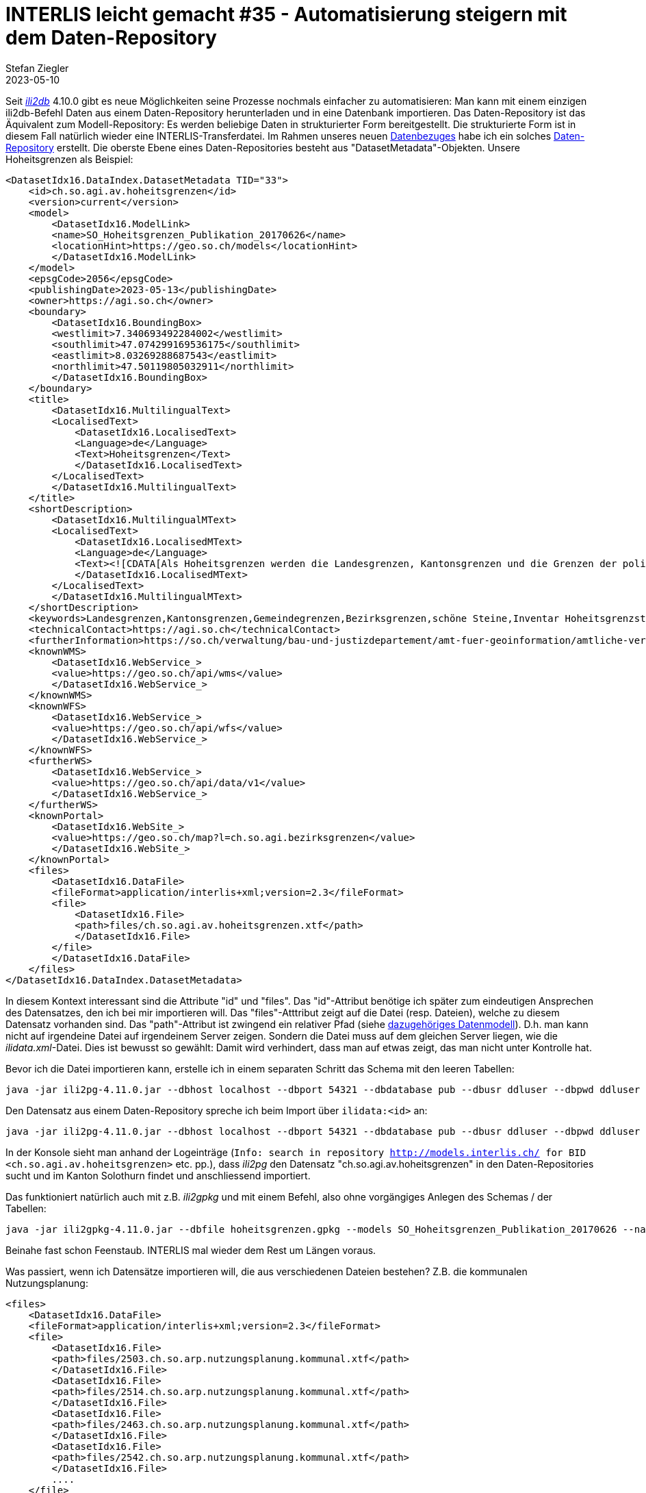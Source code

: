 = INTERLIS leicht gemacht #35 - Automatisierung steigern mit dem Daten-Repository
Stefan Ziegler
2023-05-10
:jbake-type: post
:jbake-status: published
:jbake-tags: INTERLIS,ili2db,Java,Spring Boot
:idprefix:

Seit https://github.com/claeis/ili2db[_ili2db_] 4.10.0 gibt es neue Möglichkeiten seine Prozesse nochmals einfacher zu automatisieren: Man kann mit einem einzigen ili2db-Befehl Daten aus einem Daten-Repository herunterladen und in eine Datenbank importieren. Das Daten-Repository ist das Äquivalent zum Modell-Repository: Es werden beliebige Daten in strukturierter Form bereitgestellt. Die strukturierte Form ist in diesem Fall natürlich wieder eine INTERLIS-Transferdatei. Im Rahmen unseres neuen https://data.geo.so.ch/[Datenbezuges] habe ich ein solches https://data.geo.so.ch/ilidata.xml[Daten-Repository] erstellt. Die oberste Ebene eines Daten-Repositories besteht aus "DatasetMetadata"-Objekten. Unsere Hoheitsgrenzen als Beispiel:

[source,xml,linenums]
----
<DatasetIdx16.DataIndex.DatasetMetadata TID="33">
    <id>ch.so.agi.av.hoheitsgrenzen</id>
    <version>current</version>
    <model>
        <DatasetIdx16.ModelLink>
        <name>SO_Hoheitsgrenzen_Publikation_20170626</name>
        <locationHint>https://geo.so.ch/models</locationHint>
        </DatasetIdx16.ModelLink>
    </model>
    <epsgCode>2056</epsgCode>
    <publishingDate>2023-05-13</publishingDate>
    <owner>https://agi.so.ch</owner>
    <boundary>
        <DatasetIdx16.BoundingBox>
        <westlimit>7.340693492284002</westlimit>
        <southlimit>47.074299169536175</southlimit>
        <eastlimit>8.03269288687543</eastlimit>
        <northlimit>47.50119805032911</northlimit>
        </DatasetIdx16.BoundingBox>
    </boundary>
    <title>
        <DatasetIdx16.MultilingualText>
        <LocalisedText>
            <DatasetIdx16.LocalisedText>
            <Language>de</Language>
            <Text>Hoheitsgrenzen</Text>
            </DatasetIdx16.LocalisedText>
        </LocalisedText>
        </DatasetIdx16.MultilingualText>
    </title>
    <shortDescription>
        <DatasetIdx16.MultilingualMText>
        <LocalisedText>
            <DatasetIdx16.LocalisedMText>
            <Language>de</Language>
            <Text><![CDATA[Als Hoheitsgrenzen werden die Landesgrenzen, Kantonsgrenzen und die Grenzen der politischen Gemeinden bezeichnet. Die Hoheitsgrenzen liegen auf Grundstücksgrenzen. Sie sind Bestandteil der amtlichen Vermessung.]]></Text>
            </DatasetIdx16.LocalisedMText>
        </LocalisedText>
        </DatasetIdx16.MultilingualMText>
    </shortDescription>
    <keywords>Landesgrenzen,Kantonsgrenzen,Gemeindegrenzen,Bezirksgrenzen,schöne Steine,Inventar Hoheitsgrenzsteinen</keywords>
    <technicalContact>https://agi.so.ch</technicalContact>
    <furtherInformation>https://so.ch/verwaltung/bau-und-justizdepartement/amt-fuer-geoinformation/amtliche-vermessung/hoheitsgrenzen/</furtherInformation>
    <knownWMS>
        <DatasetIdx16.WebService_>
        <value>https://geo.so.ch/api/wms</value>
        </DatasetIdx16.WebService_>
    </knownWMS>
    <knownWFS>
        <DatasetIdx16.WebService_>
        <value>https://geo.so.ch/api/wfs</value>
        </DatasetIdx16.WebService_>
    </knownWFS>
    <furtherWS>
        <DatasetIdx16.WebService_>
        <value>https://geo.so.ch/api/data/v1</value>
        </DatasetIdx16.WebService_>
    </furtherWS>
    <knownPortal>
        <DatasetIdx16.WebSite_>
        <value>https://geo.so.ch/map?l=ch.so.agi.bezirksgrenzen</value>
        </DatasetIdx16.WebSite_>
    </knownPortal>
    <files>
        <DatasetIdx16.DataFile>
        <fileFormat>application/interlis+xml;version=2.3</fileFormat>
        <file>
            <DatasetIdx16.File>
            <path>files/ch.so.agi.av.hoheitsgrenzen.xtf</path>
            </DatasetIdx16.File>
        </file>
        </DatasetIdx16.DataFile>
    </files>
</DatasetIdx16.DataIndex.DatasetMetadata>
----

In diesem Kontext interessant sind die Attribute "id" und "files". Das "id"-Attribut benötige ich später zum eindeutigen Ansprechen des Datensatzes, den ich bei mir importieren will. Das "files"-Atttribut zeigt auf die Datei (resp. Dateien), welche zu diesem Datensatz vorhanden sind. Das "path"-Attribut ist zwingend ein relativer Pfad (siehe https://models.interlis.ch/core/DatasetIdx16.ili[dazugehöriges Datenmodell]). D.h. man kann nicht auf irgendeine Datei auf irgendeinem Server zeigen. Sondern die Datei muss auf dem gleichen Server liegen, wie die _ilidata.xml_-Datei. Dies ist bewusst so gewählt: Damit wird verhindert, dass man auf etwas zeigt, das man nicht unter Kontrolle hat.

Bevor ich die Datei importieren kann, erstelle ich in einem separaten Schritt das Schema mit den leeren Tabellen:

[source,xml,linenums]
----
java -jar ili2pg-4.11.0.jar --dbhost localhost --dbport 54321 --dbdatabase pub --dbusr ddluser --dbpwd ddluser --dbschema agi_hoheitsgrenzen_pub_v1 --models SO_Hoheitsgrenzen_Publikation_20170626 --nameByTopic --defaultSrsCode 2056 --createFk --createFkIdx --createMetaInfo --createUnique --createNumChecks  --createTextChecks --createDateTimeChecks --createEnumTabs --strokeArcs --schemaimport
----

Den Datensatz aus einem Daten-Repository spreche ich beim Import über `ilidata:<id>` an:

[source,xml,linenums]
----
java -jar ili2pg-4.11.0.jar --dbhost localhost --dbport 54321 --dbdatabase pub --dbusr ddluser --dbpwd ddluser --dbschema agi_hoheitsgrenzen_pub_v1 --models SO_Hoheitsgrenzen_Publikation_20170626 --import ilidata:ch.so.agi.av.hoheitsgrenzen
----

In der Konsole sieht man anhand der Logeinträge (`Info: search in repository <http://models.interlis.ch/> for BID <ch.so.agi.av.hoheitsgrenzen>` etc. pp.), dass _ili2pg_ den Datensatz "ch.so.agi.av.hoheitsgrenzen" in den Daten-Repositories sucht und im Kanton Solothurn findet und anschliessend importiert.

Das funktioniert natürlich auch mit z.B. _ili2gpkg_ und mit einem Befehl, also ohne vorgängiges Anlegen des Schemas / der Tabellen:

[source,xml,linenums]
----
java -jar ili2gpkg-4.11.0.jar --dbfile hoheitsgrenzen.gpkg --models SO_Hoheitsgrenzen_Publikation_20170626 --nameByTopic --defaultSrsCode 2056 --createFk --createFkIdx --createMetaInfo --createUnique --createNumChecks  --createTextChecks --createDateTimeChecks --createEnumTabs --strokeArcs --doSchemaImport --import ilidata:ch.so.agi.av.hoheitsgrenzen 
----

Beinahe fast schon Feenstaub. INTERLIS mal wieder dem Rest um Längen voraus.

Was passiert, wenn ich Datensätze importieren will, die aus verschiedenen Dateien bestehen? Z.B. die kommunalen Nutzungsplanung:


[source,xml,linenums]
----
<files>
    <DatasetIdx16.DataFile>
    <fileFormat>application/interlis+xml;version=2.3</fileFormat>
    <file>
        <DatasetIdx16.File>
        <path>files/2503.ch.so.arp.nutzungsplanung.kommunal.xtf</path>
        </DatasetIdx16.File>
        <DatasetIdx16.File>
        <path>files/2514.ch.so.arp.nutzungsplanung.kommunal.xtf</path>
        </DatasetIdx16.File>
        <DatasetIdx16.File>
        <path>files/2463.ch.so.arp.nutzungsplanung.kommunal.xtf</path>
        </DatasetIdx16.File>
        <DatasetIdx16.File>
        <path>files/2542.ch.so.arp.nutzungsplanung.kommunal.xtf</path>
        </DatasetIdx16.File>
        ....
    </file>
    </DatasetIdx16.DataFile>
</files>
----

Es wird nur die erste Datei importiert. Scheint mir noch nicht ganz ausgereift zu sein. Hier würde sich wohl auch die Frage nach einer Unterstützung von `--dataset` stellen.

Man kann nicht nur Daten in einem Daten-Repository referenzieren und bereitstellen, sondern auch Konfigurationen. Also mit welchen Paramatern ein Schema angelegt werden soll. Ein solche Konfigurationsdatei sieht für unsere Beispiel so aus:

[source,xml,linenums]
----
[ch.ehi.ili2db]
models=SO_Hoheitsgrenzen_Publikation_20170626
nameByTopic=true
defaultSrsCode=2056
createFk=true
createFkIdx=true
createMetaInfo=true
createUnique=true
createNumChecks=true
createTextChecks=true
createDateTimeChecks=true
createEnumTabs=true
strokeArcs=true
----

Der dazugehörige Eintrag in der _ilidata.xml_-Datei:

[source,xml,linenums]
----
<DatasetIdx16.DataIndex.DatasetMetadata TID="4">
    <id>ch.so.agi.hoheitsgrenzen_config</id>
    <version>1</version>
    <owner>mailto:agi@bd.so.ch</owner>
    <categories>
        <DatasetIdx16.Code_>
            <value>http://codes.interlis.ch/type/metaconfig</value>
        </DatasetIdx16.Code_>
        <DatasetIdx16.Code_>
            <value>http://codes.interlis.ch/model/SO_Hoheitsgrenzen_Publikation_20170626</value>
        </DatasetIdx16.Code_>
    </categories>
    <files>
        <DatasetIdx16.DataFile>
            <fileFormat>text/plain</fileFormat>
            <file>
                <DatasetIdx16.File>
                    <path>ch.so.agi.hoheitsgrenzen.ini</path>
                </DatasetIdx16.File>
            </file>
        </DatasetIdx16.DataFile>
    </files>
</DatasetIdx16.DataIndex.DatasetMetadata>
----

Die `Code_`-Einträge sind - soweit ich die Dokumentation verstehe - freiwillig.

Der ili2pg-Befehl verkürzt sich jetzt stark, da viele Optionen in der ini-Datei vorhanden sind. Weil ich für diese Konfigurationsdatei noch kein Repository haben, muss ich sie direkt ansprechen:

[source,xml,linenums]
----
java -jar ili2pg-4.11.0.jar --dbhost localhost --dbport 54321 --dbdatabase pub --dbusr ddluser --dbpwd ddluser --dbschema agi_hoheitsgrenzen_pub_v1 --metaConfig ch.so.agi.hoheitsgrenzen.ini --schemaimport
----

Würde die ini-Datei in einem Daten-Repository liegen, müsste die metaConfig-Option um ein "ilidata" ergänzt werden: `--metaConfig ilidata:ch.so.agi.hoheitsgrenzen.ini`.

Der ili2gpkg-Befehl von vorhin wird ebenfalls massiv kürzer:

[source,xml,linenums]
----
java -jar ili2gpkg-4.11.0.jar --dbfile hoheitsgrenzen.gpkg --metaConfig ch.so.agi.hoheitsgrenzen.ini --doSchemaImport --import ilidata:ch.so.agi.av.hoheitsgrenzen 
----

Was bringt uns das nun alles?

Das automatische Herunterladen und Importieren von Daten ist für Endbenutzer interessant, die regelmässig und automatisch Daten bei sich integrieren. Man muss jedoch ID des Datensatzes kennen, um von dieser Automatisierung zu profitieren, was wohl z.B. bei Lisa Liegenschaft nicht der Fall sein dürfte. Für uns wiederum könnte es für das lokale Entwickeln von Datenumbauten etc. interessant sein. Wir kennen plusminus die ID der Datensätze und können so Entwicklungsumgebungen auf Knopfdruch herstellen.

Die Bereitstellung der Konfigurationsdateien für die Schemaerstellung machen wir heute bereits ähnlich, jedoch mit einem selbstgestrickten Werkzeug. Dieses können wir mit ili2pg-pur ersetzen.

Daten-Repository:

Das Daten-Repository stelle ich innerhalb einer https://github.com/sogis/sodata-api[Spring Boot-Anwendung] her. Zwei von drei Dateien (_ilisite.xml_ und _ilimodels.xml_) sind statische Dateien und nicht interessant. Die _ilidata.xml_-Datei stelle ich beim Hochfahren der Anwendung aus einer XML-Datei her, die aus unserer Metadatenbank exportiert wird. Zu Beginn habe ich erwähnt, dass die Dateien auf dem gleichen Server liegen müssen wie die _ilidata.xml_-Datei. Hier musste ich klein wenig bescheissen. Das ist bei uns nicht der Fall und ich habe einen einfachen Proxy in die Anwendung eingebaut, welcher die Datei zuerst von einem anderen Server herunterlädt. Ein weiterer Grund für den Proxy ist der Umstand, dass die Dateien bei uns als Zipdateien abgelegt sind. Diese müssen aber als XTF-Datei vorliegen, damit es funktioniert. Dieses Entzippen hat zu einer interessante Frage geführt: Wenn das Repository nun rege genützt würde, werden sehr viele Daten produziert beim Entzippen. Wie gehe ich damit um? Ich kann die XTF-Datei erst löschen, wenn sie vollständig an den Benutzer, der sie angefordert hat, geschickt wurde. Dann kann ich sie aber nicht mehr löschen, weil der Request fertig ist. Erste, einfache Idee war ein eingebauter Cronjob, der alle XX Minuten das Verzeichnis mit den heruntergeladenen und entzippten Daten löscht. Das fand ich aber doch nicht so prickelnd, weil man entweder viel zu oft aufräumt oder zu wenig oft. Eine meines Erachtens gute Variante ist Erweiterung der https://docs.spring.io/spring-framework/docs/current/javadoc-api/org/springframework/core/io/InputStreamResource.html[Spring InputStreamResource-Klasse]. Diese InputStreamResource wird als Body dem Client zurückgeliefert. Man kann diese https://github.com/sogis/sodata-api/blob/main/src/main/java/ch/so/agi/sodata/CleanupInputStreamResource.java[Klasse dahingehend erweitern], indem man die "close"-Methode überschreibt und in dieser die unnötigen Dateien löscht. So kümmert sich jeder Request um seine Artefakte.

